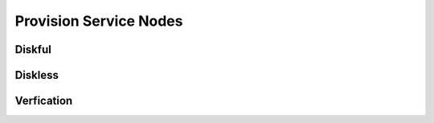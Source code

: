 Provision Service Nodes
=======================

Diskful
-------

Diskless
--------

Verfication
-----------
